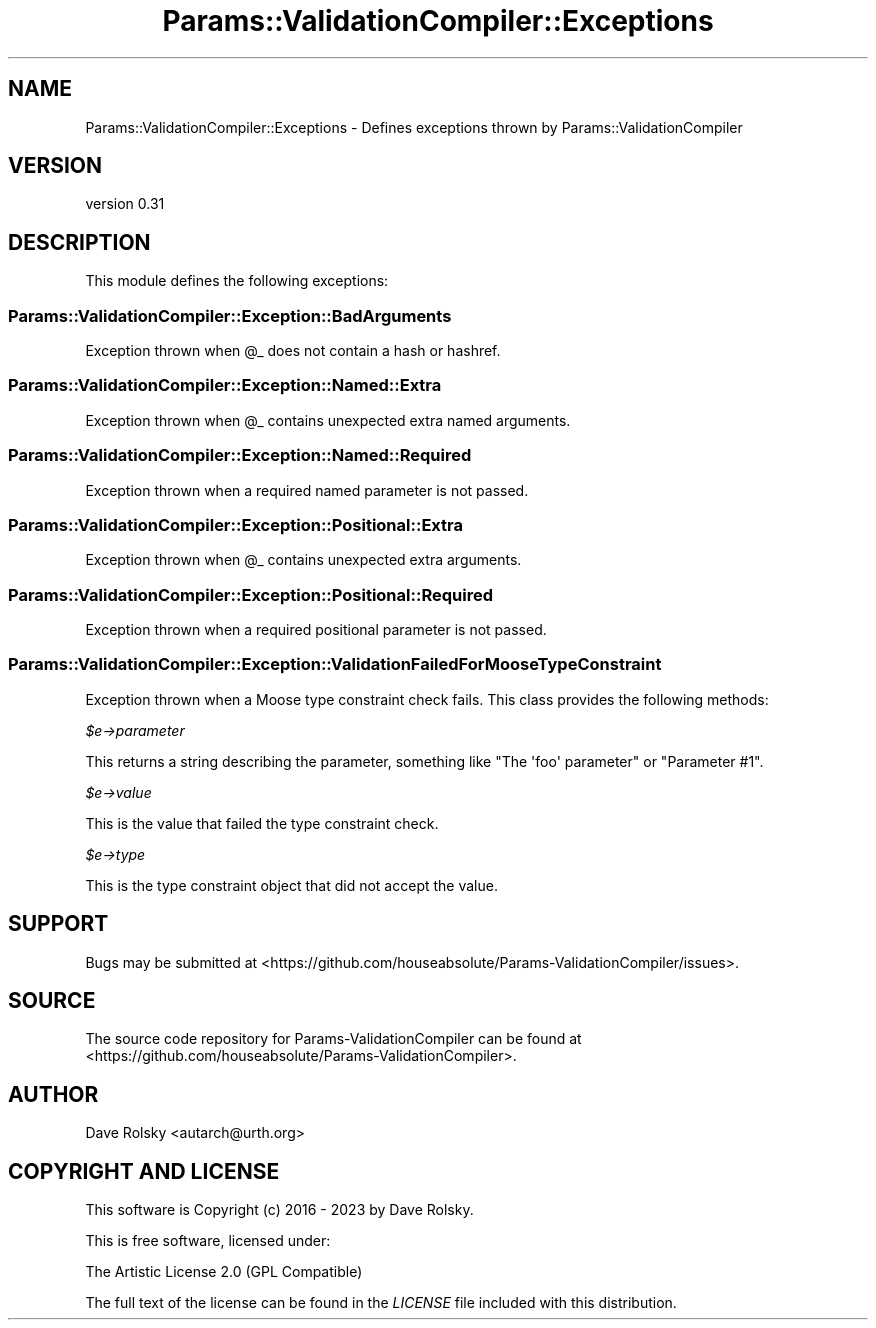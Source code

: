 .\" -*- mode: troff; coding: utf-8 -*-
.\" Automatically generated by Pod::Man 5.01 (Pod::Simple 3.43)
.\"
.\" Standard preamble:
.\" ========================================================================
.de Sp \" Vertical space (when we can't use .PP)
.if t .sp .5v
.if n .sp
..
.de Vb \" Begin verbatim text
.ft CW
.nf
.ne \\$1
..
.de Ve \" End verbatim text
.ft R
.fi
..
.\" \*(C` and \*(C' are quotes in nroff, nothing in troff, for use with C<>.
.ie n \{\
.    ds C` ""
.    ds C' ""
'br\}
.el\{\
.    ds C`
.    ds C'
'br\}
.\"
.\" Escape single quotes in literal strings from groff's Unicode transform.
.ie \n(.g .ds Aq \(aq
.el       .ds Aq '
.\"
.\" If the F register is >0, we'll generate index entries on stderr for
.\" titles (.TH), headers (.SH), subsections (.SS), items (.Ip), and index
.\" entries marked with X<> in POD.  Of course, you'll have to process the
.\" output yourself in some meaningful fashion.
.\"
.\" Avoid warning from groff about undefined register 'F'.
.de IX
..
.nr rF 0
.if \n(.g .if rF .nr rF 1
.if (\n(rF:(\n(.g==0)) \{\
.    if \nF \{\
.        de IX
.        tm Index:\\$1\t\\n%\t"\\$2"
..
.        if !\nF==2 \{\
.            nr % 0
.            nr F 2
.        \}
.    \}
.\}
.rr rF
.\" ========================================================================
.\"
.IX Title "Params::ValidationCompiler::Exceptions 3"
.TH Params::ValidationCompiler::Exceptions 3 2023-01-06 "perl v5.38.2" "User Contributed Perl Documentation"
.\" For nroff, turn off justification.  Always turn off hyphenation; it makes
.\" way too many mistakes in technical documents.
.if n .ad l
.nh
.SH NAME
Params::ValidationCompiler::Exceptions \- Defines exceptions thrown by Params::ValidationCompiler
.SH VERSION
.IX Header "VERSION"
version 0.31
.SH DESCRIPTION
.IX Header "DESCRIPTION"
This module defines the following exceptions:
.SS Params::ValidationCompiler::Exception::BadArguments
.IX Subsection "Params::ValidationCompiler::Exception::BadArguments"
Exception thrown when \f(CW@_\fR does not contain a hash or hashref.
.SS Params::ValidationCompiler::Exception::Named::Extra
.IX Subsection "Params::ValidationCompiler::Exception::Named::Extra"
Exception thrown when \f(CW@_\fR contains unexpected extra named arguments.
.SS Params::ValidationCompiler::Exception::Named::Required
.IX Subsection "Params::ValidationCompiler::Exception::Named::Required"
Exception thrown when a required named parameter is not passed.
.SS Params::ValidationCompiler::Exception::Positional::Extra
.IX Subsection "Params::ValidationCompiler::Exception::Positional::Extra"
Exception thrown when \f(CW@_\fR contains unexpected extra arguments.
.SS Params::ValidationCompiler::Exception::Positional::Required
.IX Subsection "Params::ValidationCompiler::Exception::Positional::Required"
Exception thrown when a required positional parameter is not passed.
.SS Params::ValidationCompiler::Exception::ValidationFailedForMooseTypeConstraint
.IX Subsection "Params::ValidationCompiler::Exception::ValidationFailedForMooseTypeConstraint"
Exception thrown when a Moose type constraint check fails. This class provides
the following methods:
.PP
\fR\f(CI$e\fR\fI\->parameter\fR
.IX Subsection "$e->parameter"
.PP
This returns a string describing the parameter, something like \f(CW\*(C`The \*(Aqfoo\*(Aq
parameter\*(C'\fR or \f(CW\*(C`Parameter #1\*(C'\fR.
.PP
\fR\f(CI$e\fR\fI\->value\fR
.IX Subsection "$e->value"
.PP
This is the value that failed the type constraint check.
.PP
\fR\f(CI$e\fR\fI\->type\fR
.IX Subsection "$e->type"
.PP
This is the type constraint object that did not accept the value.
.SH SUPPORT
.IX Header "SUPPORT"
Bugs may be submitted at <https://github.com/houseabsolute/Params\-ValidationCompiler/issues>.
.SH SOURCE
.IX Header "SOURCE"
The source code repository for Params-ValidationCompiler can be found at <https://github.com/houseabsolute/Params\-ValidationCompiler>.
.SH AUTHOR
.IX Header "AUTHOR"
Dave Rolsky <autarch@urth.org>
.SH "COPYRIGHT AND LICENSE"
.IX Header "COPYRIGHT AND LICENSE"
This software is Copyright (c) 2016 \- 2023 by Dave Rolsky.
.PP
This is free software, licensed under:
.PP
.Vb 1
\&  The Artistic License 2.0 (GPL Compatible)
.Ve
.PP
The full text of the license can be found in the
\&\fILICENSE\fR file included with this distribution.

